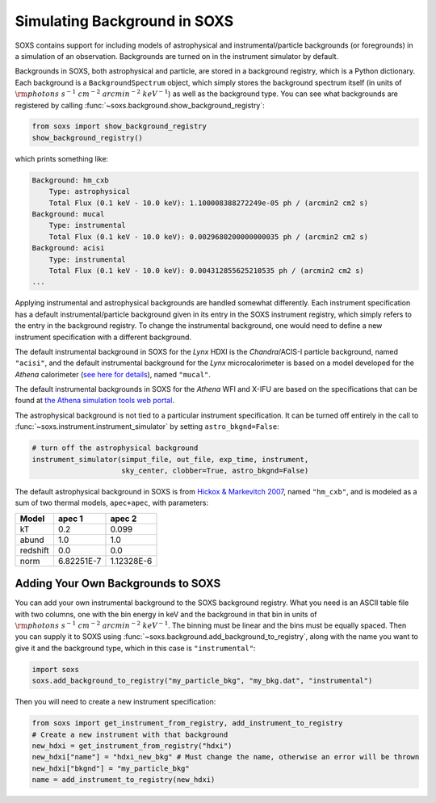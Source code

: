 .. _background:

Simulating Background in SOXS
=============================

SOXS contains support for including models of astrophysical and instrumental/particle backgrounds (or foregrounds)
in a simulation of an observation. Backgrounds are turned on in the instrument simulator by default. 

Backgrounds in SOXS, both astrophysical and particle, are stored in a background registry, which is a 
Python dictionary. Each background is a ``BackgroundSpectrum`` object, which simply stores the background
spectrum itself (in units of :math:`\rm{photons~s^{-1}~cm^{-2}~arcmin^{-2}~keV^{-1}}`) as well as the background
type. You can see what backgrounds are registered by calling :func:`~soxs.background.show_background_registry`:

.. code-block:: python
    
    from soxs import show_background_registry
    show_background_registry()

which prints something like:

.. code-block:: pycon

    Background: hm_cxb
        Type: astrophysical
        Total Flux (0.1 keV - 10.0 keV): 1.100008388272249e-05 ph / (arcmin2 cm2 s)
    Background: mucal
        Type: instrumental
        Total Flux (0.1 keV - 10.0 keV): 0.0029680200000000035 ph / (arcmin2 cm2 s)
    Background: acisi
        Type: instrumental
        Total Flux (0.1 keV - 10.0 keV): 0.004312855625210535 ph / (arcmin2 cm2 s)
    ...
    
Applying instrumental and astrophysical backgrounds are handled somewhat differently. Each instrument 
specification has a default instrumental/particle background given in its entry in the SOXS instrument 
registry, which simply refers to the entry in the background registry. To change the instrumental background,
one would need to define a new instrument specification with a different background. 

The default instrumental background in SOXS for the *Lynx* HDXI is the *Chandra*/ACIS-I particle 
background, named ``"acisi"``, and the default instrumental background for the *Lynx* microcalorimeter 
is based on a model developed for the *Athena* calorimeter 
(`see here for details <http://adsabs.harvard.edu/abs/2014A%26A...569A..54L>`_), named ``"mucal"``.

The default instrumental backgrounds in SOXS for the *Athena* WFI and X-IFU are based on the specifications
that can be found at `the Athena simulation tools web portal <http://www.the-athena-x-ray-observatory.eu/resources/simulation-tools.html>`_.

The astrophysical background is not tied to a particular instrument specification. It can be turned off
entirely in the call to :func:`~soxs.instrument.instrument_simulator` by setting ``astro_bkgnd=False``:

.. code-block:: python

    # turn off the astrophysical background
    instrument_simulator(simput_file, out_file, exp_time, instrument, 
                         sky_center, clobber=True, astro_bkgnd=False)

The default astrophysical background in SOXS is from 
`Hickox & Markevitch 2007 <http://adsabs.harvard.edu/abs/2007ApJ...661L.117H>`_, named ``"hm_cxb"``, and
is modeled as a sum of two thermal models, ``apec+apec``, with parameters:

=========  ==========  ==========
Model      apec 1      apec 2     
=========  ==========  ==========
kT         0.2         0.099      
abund      1.0         1.0        
redshift   0.0         0.0        
norm       6.82251E-7  1.12328E-6 
=========  ==========  ==========

Adding Your Own Backgrounds to SOXS
-----------------------------------

You can add your own instrumental background to the SOXS background registry. What you need is an 
ASCII table file with two columns, one with the bin energy in keV and the background in that bin in 
units of :math:`\rm{photons~s^{-1}~cm^{-2}~arcmin^{-2}~keV^{-1}}`. The binning must be linear and 
the bins must be equally spaced. Then you can supply it to SOXS using 
:func:`~soxs.background.add_background_to_registry`, along with the name you want to give it and
the background type, which in this case is ``"instrumental"``:

.. code-block:: python

    import soxs
    soxs.add_background_to_registry("my_particle_bkg", "my_bkg.dat", "instrumental")

Then you will need to create a new instrument specification:

.. code-block:: python

    from soxs import get_instrument_from_registry, add_instrument_to_registry
    # Create a new instrument with that background
    new_hdxi = get_instrument_from_registry("hdxi")
    new_hdxi["name"] = "hdxi_new_bkg" # Must change the name, otherwise an error will be thrown
    new_hdxi["bkgnd"] = "my_particle_bkg"
    name = add_instrument_to_registry(new_hdxi)

